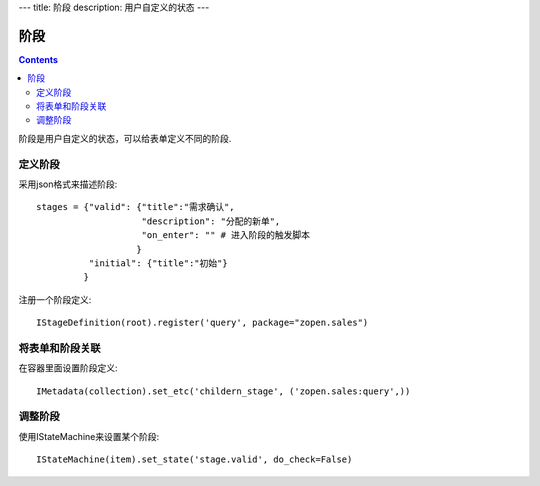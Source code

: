 ﻿---
title: 阶段
description: 用户自定义的状态
---

================
阶段
================

.. contents::

阶段是用户自定义的状态，可以给表单定义不同的阶段.

定义阶段
============
采用json格式来描述阶段::

  stages = {"valid": {"title":"需求确认",
                      "description": "分配的新单",
                      "on_enter": "" # 进入阶段的触发脚本
                     }
            "initial": {"title":"初始"}
           }

注册一个阶段定义::

   IStageDefinition(root).register('query', package="zopen.sales")

将表单和阶段关联
=========================
在容器里面设置阶段定义::

   IMetadata(collection).set_etc('childern_stage', ('zopen.sales:query',))

调整阶段
=========================
使用IStateMachine来设置某个阶段::

   IStateMachine(item).set_state('stage.valid', do_check=False)

